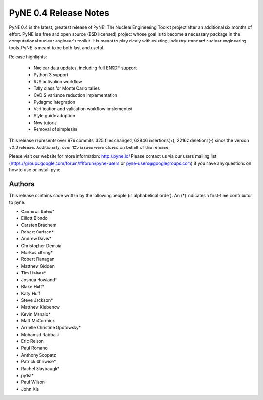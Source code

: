 ======================
PyNE 0.4 Release Notes
======================

PyNE 0.4 is the latest, greatest release of PyNE: The Nuclear Engineering Toolkit 
project after an additional six months of effort.  PyNE is a free and open source 
(BSD licensed) project whose goal is to become a necessary package in the computational 
nuclear engineer's toolkit.  It is meant to play nicely with existing, industry standard
nuclear engineering tools.  PyNE is meant to be both fast and useful.  

Release highlights:

  - Nuclear data updates, including full ENSDF support 
  - Python 3 support
  - R2S activation workflow
  - Tally class for Monte Carlo tallies
  - CADIS variance reduction implementation
  - Pydagmc integration 
  - Verification and validation workflow implemented
  - Style guide adoption
  - New tutorial
  - Removal of simplesim

This release represents over 976 commits, 325 files changed, 62846 insertions(+), 
22162 deletions(-) since the version v0.3 release.  Additionally, over 125 issues were 
closed on behalf of this release.

Please visit our website for more information: http://pyne.io/
Please contact us via our users mailing list 
(https://groups.google.com/forum/#!forum/pyne-users or pyne-users@googlegroups.com) 
if you have any questions on how to use or install pyne.

Authors
=======
This release contains code written by the following people (in alphabetical 
order). An (*) indicates a first-time contributor to pyne.

* Cameron Bates*
* Elliott Biondo
* Carsten Brachem
* Robert Carlsen*
* Andrew Davis*
* Christopher Dembia
* Markus Elfring*
* Robert Flanagan
* Matthew Gidden
* Tim Haines*
* Joshua Howland*
* Blake Huff*
* Katy Huff
* Steve Jackson*
* Matthew Klebenow
* Kevin Manalo*
* Matt McCormick
* Arrielle Christine Opotowsky*
* Mohamad Rabbani
* Eric Relson
* Paul Romano
* Anthony Scopatz
* Patrick Shriwise*
* Rachel Slaybaugh*
* py1sl*
* Paul Wilson
* John Xia
